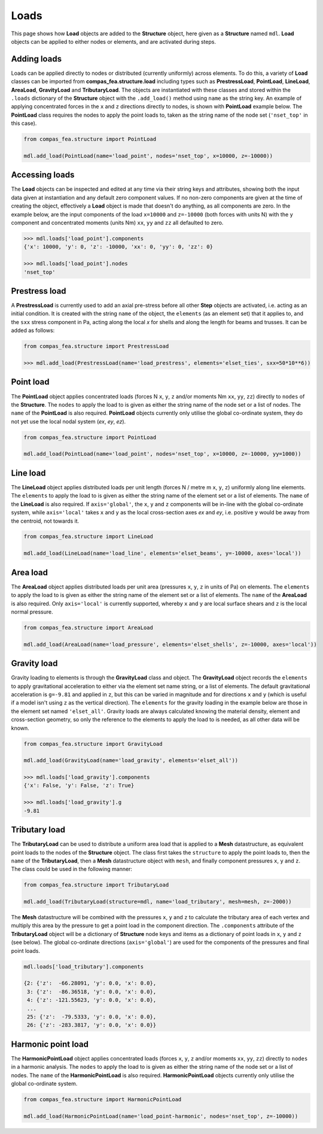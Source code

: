 ********************************************************************************
Loads
********************************************************************************

This page shows how **Load** objects are added to the **Structure** object, here given as a **Structure** named ``mdl``. **Load** objects can be applied to either nodes or elements, and are activated during steps.

============
Adding loads
============

Loads can be applied directly to nodes or distributed (currently uniformly) across elements. To do this, a variety of **Load** classes can be imported from **compas_fea.structure.load** including types such as **PrestressLoad**, **PointLoad**, **LineLoad**, **AreaLoad**, **GravityLoad** and **TributaryLoad**. The objects are instantiated with these classes and stored within the ``.loads`` dictionary of the **Structure** object with the ``.add_load()`` method using ``name`` as the string key. An example of applying concentrated forces in the ``x`` and ``z`` directions directly to nodes, is shown with **PointLoad** example below. The **PointLoad** class requires the nodes to apply the point loads to, taken as the string name of the node set (``'nset_top'`` in this case).

.. code-block:: python

    from compas_fea.structure import PointLoad

    mdl.add_load(PointLoad(name='load_point', nodes='nset_top', x=10000, z=-10000))


===============
Accessing loads
===============

The **Load** objects can be inspected and edited at any time via their string keys and attributes, showing both the input data given at instantiation and any default zero component values. If no non-zero components are given at the time of creating the object, effectively a **Load** object is made that doesn't do anything, as all components are zero. In the example below, are the input components of the load ``x=10000`` and ``z=-10000`` (both forces with units N) with the ``y`` component and concentrated moments (units Nm) ``xx``, ``yy`` and ``zz`` all defaulted to zero.

.. code-block:: python

    >>> mdl.loads['load_point'].components
    {'x': 10000, 'y': 0, 'z': -10000, 'xx': 0, 'yy': 0, 'zz': 0}

    >>> mdl.loads['load_point'].nodes
    'nset_top'


==============
Prestress load
==============

A **PrestressLoad** is currently used to add an axial pre-stress before all other **Step** objects are activated, i.e. acting as an initial condition. It is created with the string ``name`` of the object, the ``elements`` (as an element set) that it applies to, and the ``sxx`` stress component in Pa, acting along the local `x` for shells and along the length for beams and trusses. It can be added as follows:

.. code-block:: python

    from compas_fea.structure import PrestressLoad

    >>> mdl.add_load(PrestressLoad(name='load_prestress', elements='elset_ties', sxx=50*10**6))


==========
Point load
==========

The **PointLoad** object applies concentrated loads (forces N ``x``, ``y``, ``z`` and/or moments Nm ``xx``, ``yy``, ``zz``) directly to ``nodes`` of the **Structure**. The ``nodes`` to apply the load to is given as either the string name of the node set or a list of nodes. The ``name`` of the **PointLoad** is also required. **PointLoad** objects currently only utilise the global co-ordinate system, they do not yet use the local nodal system (`ex`, `ey`, `ez`).

.. code-block:: python

    from compas_fea.structure import PointLoad

    mdl.add_load(PointLoad(name='load_point', nodes='nset_top', x=10000, z=-10000, yy=1000))


=========
Line load
=========

The **LineLoad** object applies distributed loads per unit length (forces N / metre m ``x``, ``y``, ``z``) uniformly along line elements. The ``elements`` to apply the load to is given as either the string name of the element set or a list of elements. The ``name`` of the **LineLoad** is also required. If ``axis='global'``, the ``x``, ``y`` and ``z`` components will be in-line with the global co-ordinate system, while ``axis='local'`` takes ``x`` and ``y`` as the local cross-section axes `ex` and `ey`, i.e. positive ``y`` would be away from the centroid, not towards it.

.. code-block:: python

    from compas_fea.structure import LineLoad

    mdl.add_load(LineLoad(name='load_line', elements='elset_beams', y=-10000, axes='local'))


=========
Area load
=========

The **AreaLoad** object applies distributed loads per unit area (pressures ``x``, ``y``, ``z`` in units of Pa) on elements. The ``elements`` to apply the load to is given as either the string name of the element set or a list of elements. The ``name`` of the **AreaLoad** is also required. Only ``axis='local'`` is currently supported, whereby ``x`` and ``y`` are local surface shears and ``z`` is the local normal pressure.

.. code-block:: python

    from compas_fea.structure import AreaLoad

    mdl.add_load(AreaLoad(name='load_pressure', elements='elset_shells', z=-10000, axes='local'))


============
Gravity load
============

Gravity loading to elements is through the **GravityLoad** class and object. The **GravityLoad** object records the ``elements`` to apply gravitational acceleration to either via the element set name string, or a list of elements. The default gravitational acceleration is ``g=-9.81`` and applied in ``z``, but this can be varied in magnitude and for directions ``x`` and ``y`` (which is useful if a model isn't using ``z`` as the vertical direction). The ``elements`` for the gravity loading in the example below are those in the element set named ``'elset_all'``. Gravity loads are always calculated knowing the material density, element and cross-section geometry, so only the reference to the elements to apply the load to is needed, as all other data will be known.

.. code-block:: python

    from compas_fea.structure import GravityLoad

    mdl.add_load(GravityLoad(name='load_gravity', elements='elset_all'))

    >>> mdl.loads['load_gravity'].components
    {'x': False, 'y': False, 'z': True}

    >>> mdl.loads['load_gravity'].g
    -9.81


==============
Tributary load
==============

The **TributaryLoad** can be used to distribute a uniform area load that is applied to a **Mesh** datastructure, as equivalent point loads to the nodes of the **Structure** object. The class first takes the ``structure`` to apply the point loads to, then the ``name`` of the **TributaryLoad**, then a **Mesh** datastructure object with ``mesh``, and finally component pressures ``x``, ``y`` and ``z``. The class could be used in the following manner:

.. code-block:: python

    from compas_fea.structure import TributaryLoad

    mdl.add_load(TributaryLoad(structure=mdl, name='load_tributary', mesh=mesh, z=-2000))

The **Mesh** datastructure will be combined with the pressures ``x``, ``y`` and ``z`` to calculate the tributary area of each vertex and multiply this area by the pressure to get a point load in the component direction. The ``.components`` attribute of the **TributaryLoad** object will be a dictionary of **Structure** node keys and items as a dictionary of point loads in ``x``, ``y`` and ``z`` (see below). The global co-ordinate directions (``axis='global'``) are used for the components of the pressures and final point loads.

.. code-block:: python

    mdl.loads['load_tributary'].components

    {2: {'z':  -66.28091, 'y': 0.0, 'x': 0.0},
     3: {'z':  -86.36518, 'y': 0.0, 'x': 0.0},
     4: {'z': -121.55623, 'y': 0.0, 'x': 0.0},
     ...
     25: {'z':  -79.5333, 'y': 0.0, 'x': 0.0},
     26: {'z': -283.3817, 'y': 0.0, 'x': 0.0}}


===================
Harmonic point load
===================

The **HarmonicPointLoad** object applies concentrated loads (forces ``x``, ``y``, ``z`` and/or moments ``xx``, ``yy``, ``zz``) directly to ``nodes`` in a harmonic analysis. The ``nodes`` to apply the load to is given as either the string name of the node set or a list of nodes. The ``name`` of the **HarmonicPointLoad** is also required. **HarmonicPointLoad** objects currently only utilise the global co-ordinate system.

.. code-block:: python

    from compas_fea.structure import HarmonicPointLoad

    mdl.add_load(HarmonicPointLoad(name='load_point-harmonic', nodes='nset_top', z=-10000))
